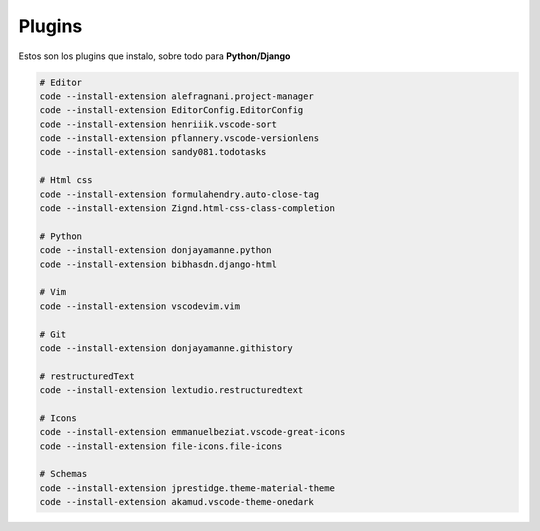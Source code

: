.. _reference-editors-vscode-packages:

#######
Plugins
#######

Estos son los plugins que instalo, sobre todo para **Python/Django**

.. code-block:: bash

    # Editor
    code --install-extension alefragnani.project-manager
    code --install-extension EditorConfig.EditorConfig
    code --install-extension henriiik.vscode-sort
    code --install-extension pflannery.vscode-versionlens
    code --install-extension sandy081.todotasks

    # Html css
    code --install-extension formulahendry.auto-close-tag
    code --install-extension Zignd.html-css-class-completion

    # Python
    code --install-extension donjayamanne.python
    code --install-extension bibhasdn.django-html

    # Vim
    code --install-extension vscodevim.vim

    # Git
    code --install-extension donjayamanne.githistory

    # restructuredText
    code --install-extension lextudio.restructuredtext

    # Icons
    code --install-extension emmanuelbeziat.vscode-great-icons
    code --install-extension file-icons.file-icons

    # Schemas
    code --install-extension jprestidge.theme-material-theme
    code --install-extension akamud.vscode-theme-onedark

